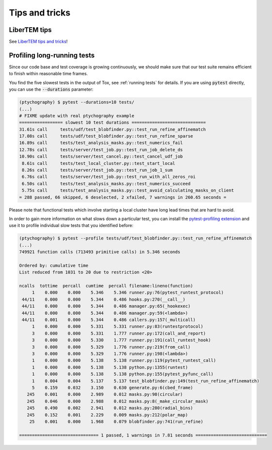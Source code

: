 Tips and tricks
===============

LiberTEM tips
-------------

See `LiberTEM tips and tricks <https://libertem.github.io/LiberTEM/tips.html>`_!

Profiling long-running tests
----------------------------

Since our code base and test coverage is growing continuously, we should make
sure that our test suite remains efficient to finish within reasonable time
frames.

You find the five slowest tests in the output of Tox, see :ref:`running tests`
for details. If you are using :code:`pytest` directly, you can use the
:code:`--durations` parameter:

.. code-block:: text

    (ptychography) $ pytest --durations=10 tests/
    (...)
    # FIXME update with real ptychography example
    ================= slowest 10 test durations =============================
    31.61s call     tests/udf/test_blobfinder.py::test_run_refine_affinematch
    17.08s call     tests/udf/test_blobfinder.py::test_run_refine_sparse
    16.89s call     tests/test_analysis_masks.py::test_numerics_fail
    12.78s call     tests/server/test_job.py::test_run_job_delete_ds
    10.90s call     tests/server/test_cancel.py::test_cancel_udf_job
     8.61s call     tests/test_local_cluster.py::test_start_local
     8.26s call     tests/server/test_job.py::test_run_job_1_sum
     6.76s call     tests/server/test_job.py::test_run_with_all_zeros_roi
     6.50s call     tests/test_analysis_masks.py::test_numerics_succeed
     5.75s call     tests/test_analysis_masks.py::test_avoid_calculating_masks_on_client
    = 288 passed, 66 skipped, 6 deselected, 2 xfailed, 7 warnings in 260.65 seconds =

Please note that functional tests which involve starting a local cluster have
long lead times that are hard to avoid.

In order to gain more information on what slows down a particular test, you can
install the `pytest-profiling extension
<https://github.com/manahl/pytest-plugins/tree/master/pytest-profiling>`_ and
use it to profile individual slow tests that you identified before:

.. code-block:: text

    (ptychography) $ pytest --profile tests/udf/test_blobfinder.py::test_run_refine_affinematch
    (...)
    749921 function calls (713493 primitive calls) in 5.346 seconds

    Ordered by: cumulative time
    List reduced from 1031 to 20 due to restriction <20>

    ncalls  tottime  percall  cumtime  percall filename:lineno(function)
         1    0.000    0.000    5.346    5.346 runner.py:76(pytest_runtest_protocol)
     44/11    0.000    0.000    5.344    0.486 hooks.py:270(__call__)
     44/11    0.000    0.000    5.344    0.486 manager.py:65(_hookexec)
     44/11    0.000    0.000    5.344    0.486 manager.py:59(<lambda>)
     44/11    0.001    0.000    5.344    0.486 callers.py:157(_multicall)
         1    0.000    0.000    5.331    5.331 runner.py:83(runtestprotocol)
         3    0.000    0.000    5.331    1.777 runner.py:172(call_and_report)
         3    0.000    0.000    5.330    1.777 runner.py:191(call_runtest_hook)
         3    0.000    0.000    5.329    1.776 runner.py:219(from_call)
         3    0.000    0.000    5.329    1.776 runner.py:198(<lambda>)
         1    0.000    0.000    5.138    5.138 runner.py:119(pytest_runtest_call)
         1    0.000    0.000    5.138    5.138 python.py:1355(runtest)
         1    0.000    0.000    5.138    5.138 python.py:155(pytest_pyfunc_call)
         1    0.004    0.004    5.137    5.137 test_blobfinder.py:149(test_run_refine_affinematch)
         5    0.159    0.032    3.150    0.630 generate.py:6(cbed_frame)
       245    0.001    0.000    2.989    0.012 masks.py:98(circular)
       245    0.046    0.000    2.988    0.012 masks.py:8(_make_circular_mask)
       245    0.490    0.002    2.941    0.012 masks.py:280(radial_bins)
       245    0.152    0.001    2.229    0.009 masks.py:212(polar_map)
        25    0.001    0.000    1.968    0.079 blobfinder.py:741(run_refine)

    =============================== 1 passed, 1 warnings in 7.81 seconds ============================
